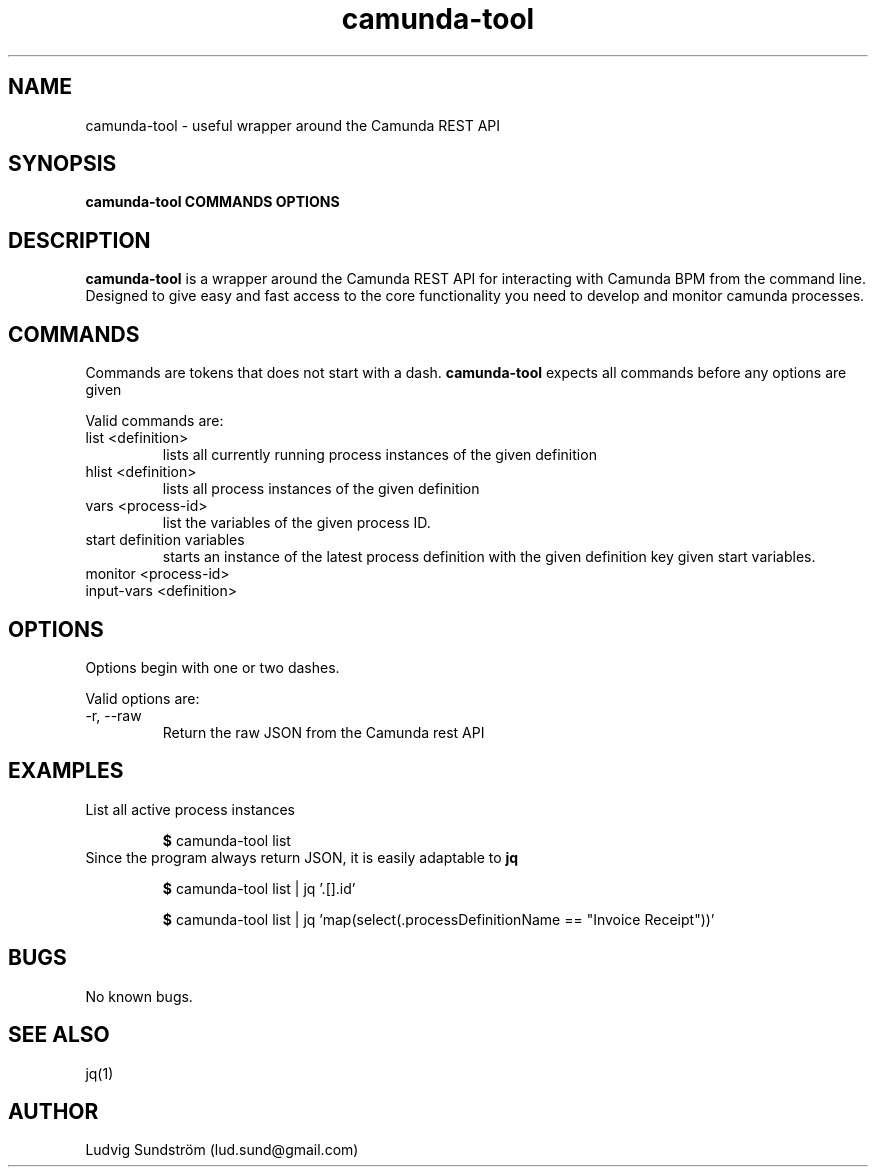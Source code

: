 .\" Manpage for camunda-tool
.\" Contact lud.sund@gmail.com to correct errors or typos.

.TH camunda-tool 1 "19 July 2019" "1.0" "camunda-tool manual"

.SH NAME

camunda-tool \- useful wrapper around the Camunda REST API

.SH SYNOPSIS

.B camunda-tool COMMANDS OPTIONS

.SH DESCRIPTION

.B camunda-tool
is a wrapper around the Camunda REST API for interacting with
Camunda BPM from the command line. Designed to give easy and fast access to the
core functionality you need to develop and monitor camunda processes.

.SH COMMANDS

Commands are tokens that does not start with a dash.
.B camunda-tool
expects all commands before any options are given

Valid commands are:

.IP "list <definition>"
lists all currently running process instances of the given definition

.IP "hlist <definition>"
lists all process instances of the given definition

.IP "vars <process-id>"
list the variables of the given process ID.

.IP "start definition variables"
starts an instance of the latest process definition with the given definition key
given start variables.

.IP "monitor <process-id>"

.IP "input-vars <definition>"

.SH OPTIONS

Options begin with one or two dashes.

Valid options are:

.IP "-r, --raw"
Return the raw JSON from the Camunda rest API

.SH EXAMPLES

.IP "List all active process instances"

\fB$\fR camunda-tool list

.IP "Since the program always return JSON, it is easily adaptable to \fBjq\fR"

\fB$\fR camunda-tool list | jq '.[].id'

\fB$\fR camunda-tool list | jq 'map(select(.processDefinitionName == "Invoice Receipt"))'

.SH BUGS

No known bugs.

.SH SEE ALSO

jq(1)

.SH AUTHOR

Ludvig Sundström (lud.sund@gmail.com)

